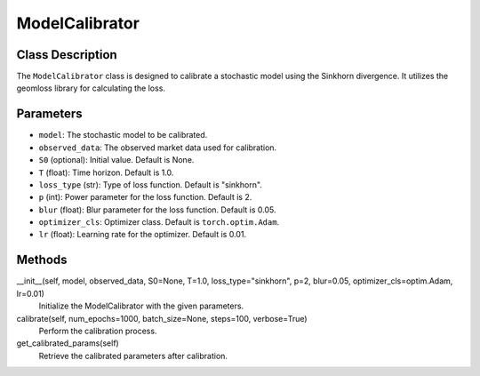 ModelCalibrator
===============

Class Description
-----------------

The ``ModelCalibrator`` class is designed to calibrate a stochastic model using the Sinkhorn divergence. It utilizes the geomloss library for calculating the loss.

Parameters
----------

- ``model``: The stochastic model to be calibrated.
- ``observed_data``: The observed market data used for calibration.
- ``S0`` (optional): Initial value. Default is None.
- ``T`` (float): Time horizon. Default is 1.0.
- ``loss_type`` (str): Type of loss function. Default is "sinkhorn".
- ``p`` (int): Power parameter for the loss function. Default is 2.
- ``blur`` (float): Blur parameter for the loss function. Default is 0.05.
- ``optimizer_cls``: Optimizer class. Default is ``torch.optim.Adam``.
- ``lr`` (float): Learning rate for the optimizer. Default is 0.01.

Methods
-------

__init__(self, model, observed_data, S0=None, T=1.0, loss_type="sinkhorn", p=2, blur=0.05, optimizer_cls=optim.Adam, lr=0.01)
    Initialize the ModelCalibrator with the given parameters.

calibrate(self, num_epochs=1000, batch_size=None, steps=100, verbose=True)
    Perform the calibration process.

get_calibrated_params(self)
    Retrieve the calibrated parameters after calibration.


